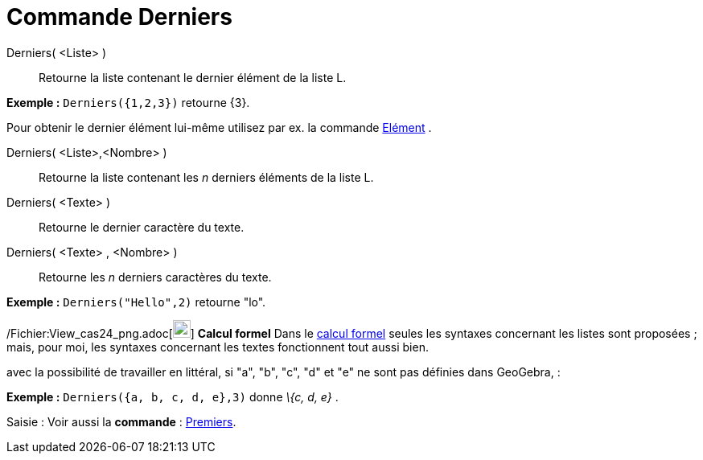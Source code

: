 = Commande Derniers
:page-en: commands/Last_Command
ifdef::env-github[:imagesdir: /fr/modules/ROOT/assets/images]

Derniers( <Liste> )::
  Retourne la liste contenant le dernier élément de la liste L.

[EXAMPLE]
====

*Exemple :* `++Derniers({1,2,3})++` retourne \{3}.

====

Pour obtenir le dernier élément lui-même utilisez par ex. la commande xref:/commands/Elément.adoc[Elément] .

Derniers( <Liste>,<Nombre> )::
  Retourne la liste contenant les _n_ derniers éléments de la liste L.

Derniers( <Texte> )::
  Retourne le dernier caractère du texte.

Derniers( <Texte> , <Nombre> )::
  Retourne les _n_ derniers caractères du texte.

[EXAMPLE]
====

*Exemple :* `++Derniers("Hello",2)++` retourne "lo".

====

/Fichier:View_cas24_png.adoc[image:View-cas24.png[View-cas24.png,width=22,height=22]] *Calcul formel* Dans le
xref:/Calcul_formel.adoc[calcul formel] seules les syntaxes concernant les listes sont proposées ; mais, pour moi, les
syntaxes concernant les textes fonctionnent tout aussi bien.

avec la possibilité de travailler en littéral, si "a", "b", "c", "d" et "e" ne sont pas définies dans GeoGebra, :

[EXAMPLE]
====

*Exemple :* `++Derniers({a, b, c, d, e},3)++` donne _\{c, d, e}_ .

====

[.kcode]#Saisie :# Voir aussi la *commande* : xref:/commands/Premiers.adoc[Premiers].
